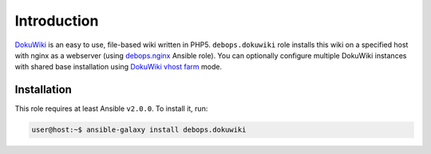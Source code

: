 Introduction
============

`DokuWiki`_ is an easy to use, file-based wiki written in PHP5.
``debops.dokuwiki`` role installs this wiki on a specified host with nginx
as a webserver (using debops.nginx_ Ansible role). You can optionally
configure multiple DokuWiki instances with shared base installation using
`DokuWiki vhost farm`_ mode.

.. _DokuWiki: http://dokuwiki.org/
.. _debops.nginx: https://github.com/debops/ansible-nginx/
.. _DokuWiki vhost farm: https://www.dokuwiki.org/farms

Installation
------------

This role requires at least Ansible ``v2.0.0``. To install it, run:

.. code-block:: console

   user@host:~$ ansible-galaxy install debops.dokuwiki

..
 Local Variables:
 mode: rst
 ispell-local-dictionary: "american"
 End:

